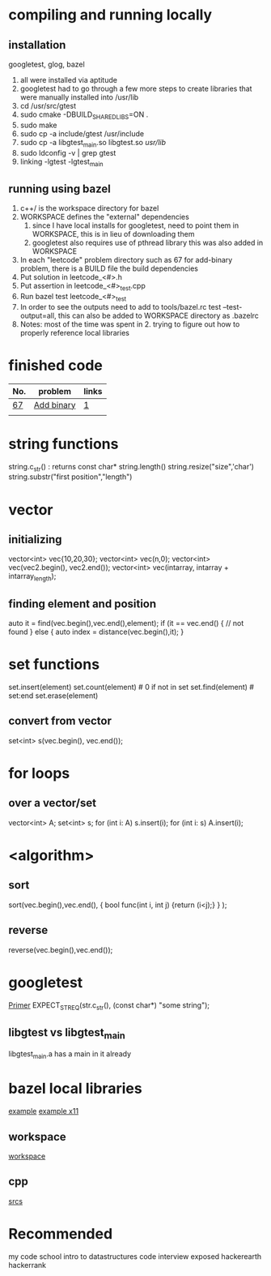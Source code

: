 # -*- mode: org -*-
#+STARTUP: indent hidestars showall

* compiling and running locally
** installation
googletest, glog, bazel
1. all were installed via aptitude
2. googletest had to go through a few more steps to create
   libraries that were manually installed into /usr/lib
3. cd /usr/src/gtest
4. sudo cmake -DBUILD_SHARED_LIBS=ON .
5. sudo make
6. sudo cp -a include/gtest /usr/include
7. sudo cp -a libgtest_main.so libgtest.so /usr/lib/
8. sudo ldconfig -v | grep gtest
9. linking -lgtest -lgtest_main



** running using bazel
1. c++/ is the workspace directory for bazel
2. WORKSPACE defines the "external" dependencies
   1. since I have local installs for googletest,
      need to point them in WORKSPACE, this is in
      lieu of downloading them
   2. googletest also requires use of pthread library
      this was also added in WORKSPACE
3. In each "leetcode" problem directory such as 67
   for add-binary problem, there is a BUILD file the
   build dependencies
4. Put solution in leetcode_<#>.h
5. Put assertion in leetcode_<#>_test.cpp
6. Run bazel test leetcode_<#>_test
7. In order to see the outputs need to add to tools/bazel.rc
   test --test-output=all, this can also be added to WORKSPACE
   directory as .bazelrc
8. Notes: most of the time was spent in 2. trying to figure
   out how to properly reference local libraries

* finished code
| No. | problem    | links |
|-----+------------+-------|
| [[./67/leetcode_67.h][67]]  | [[https://leetcode.com/problems/add-binary/description/][Add binary]] | [[http://fisherlei.blogspot.com/2013/01/leetcode-add-binary.html][1]]     |
|     |            |       |

* string functions
string.c_str() : returns const char*
string.length()
string.resize("size",'char')
string.substr("first position","length")

* vector
** initializing
vector<int> vec{10,20,30};
vector<int> vec(n,0);
vector<int> vec(vec2.begin(), vec2.end());
vector<int> vec(intarray, intarray + intarray_length);
** finding element and position
auto it = find(vec.begin(),vec.end(),element);
if (it == vec.end() {
  // not found
} else {
  auto index = distance(vec.begin(),it);
}

* set functions
set.insert(element)
set.count(element)   # 0 if not in set
set.find(element)    # set:end
set.erase(element)
** convert from vector
set<int> s(vec.begin(), vec.end());

* for loops
** over a vector/set
vector<int> A; set<int> s;
for (int i: A) s.insert(i);
for (int i: s) A.insert(i);

* <algorithm>
** sort
sort(vec.begin(),vec.end(),
     { bool func(int i, int j) {return (i<j);} }
     );
** reverse
reverse(vec.begin(),vec.end());

* googletest
[[http://fisherlei.blogspot.com/2013/01/leetcode-add-binary.html][Primer]]
EXPECT_STREQ(str.c_str(), (const char*) "some string");
** libgtest vs libgtest_main
libgtest_main.a has a main in it already

* bazel local libraries
[[https://github.com/thinlizzy/die-tk][example]]
[[https://groups.google.com/forum/#!msg/bazel-discuss/Ndd820uaq2U/gsssAZyBAAAJ][example x11]]
** workspace
[[https://docs.bazel.build/versions/master/be/workspace.html][workspace]]
** cpp
[[https://docs.bazel.build/versions/master/be/c-cpp.html][srcs]]

* Recommended
my code school intro to datastructures
code interview exposed
hackerearth
hackerrank
